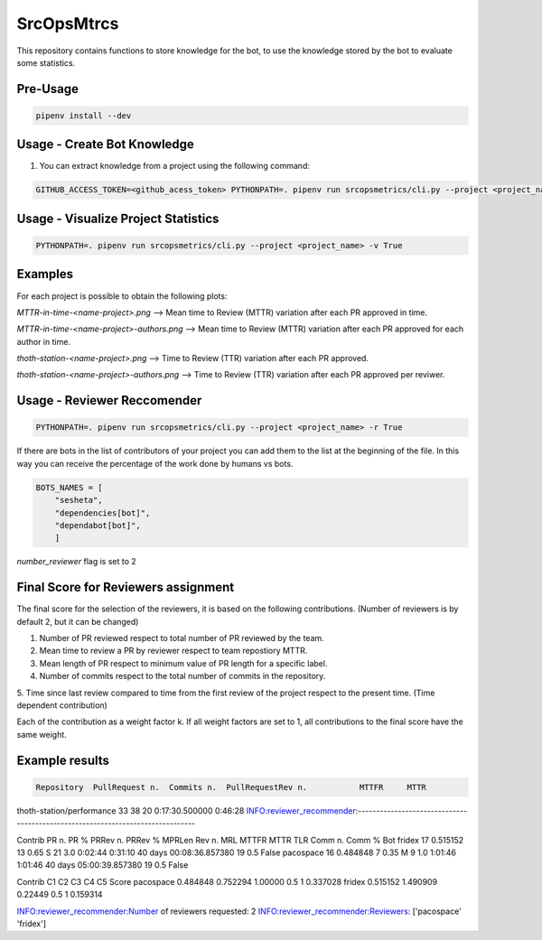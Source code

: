 SrcOpsMtrcs
------------

This repository contains functions to store knowledge for the bot,
to use the knowledge stored by the bot to evaluate some statistics.

Pre-Usage
=========

.. code-block:: console

    pipenv install --dev

Usage - Create Bot Knowledge
============================

1. You can extract knowledge from a project using the following command:

.. code-block:: console

    GITHUB_ACCESS_TOKEN=<github_acess_token> PYTHONPATH=. pipenv run srcopsmetrics/cli.py --project <project_name> -c True

Usage - Visualize Project Statistics
====================================

.. code-block:: console

    PYTHONPATH=. pipenv run srcopsmetrics/cli.py --project <project_name> -v True

Examples
=========
For each project is possible to obtain the following plots:

`MTTR-in-time-<name-project>.png` --> Mean time to Review (MTTR) variation after each PR approved in time.

`MTTR-in-time-<name-project>-authors.png` --> Mean time to Review (MTTR) variation after each PR approved for each author in time.

`thoth-station-<name-project>.png` --> Time to Review (TTR) variation after each PR approved.

`thoth-station-<name-project>-authors.png` --> Time to Review (TTR) variation after each PR approved per reviwer.

Usage - Reviewer Reccomender
============================

.. code-block:: console

    PYTHONPATH=. pipenv run srcopsmetrics/cli.py --project <project_name> -r True

If there are bots in the list of contributors of your project you can add them to the list
at the beginning of the file. In this way you can receive the percentage of the work
done by humans vs bots.

.. code-block:: console

    BOTS_NAMES = [
        "sesheta",
        "dependencies[bot]",
        "dependabot[bot]",
        ]

`number_reviewer` flag is set to 2

Final Score for Reviewers assignment
=====================================

The final score for the selection of the reviewers, it is based on the following
contributions. (Number of reviewers is by default 2, but it can be changed)

1. Number of PR reviewed respect to total number of PR reviewed by the team.

2. Mean time to review a PR by reviewer respect to team repostiory MTTR.

3. Mean length of PR respect to minimum value of PR length for a specific label.

4. Number of commits respect to the total number of commits in the repository.

5. Time since last review compared to time from the first review of the project respect to the present time.
(Time dependent contribution)

Each of the contribution as a weight factor k. If all weight factors are set to 1,
all contributions to the final score have the same weight.

Example results
===============

.. code-block:: console

               Repository  PullRequest n.  Commits n.  PullRequestRev n.           MTTFR     MTTR

thoth-station/performance              33          38                 20  0:17:30.500000  0:46:28
INFO:reviewer_recommender:-------------------------------------------------------------------------------

Contrib  PR n.      PR %  PRRev n.  PRRev % MPRLen  Rev n.  MRL    MTTFR     MTTR                     TLR  Comm n.  Comm %    Bot
fridex     17  0.515152        13     0.65      S      21  3.0  0:02:44  0:31:10 40 days 00:08:36.857380       19     0.5  False
pacospace  16  0.484848         7     0.35      M       9  1.0  1:01:46  1:01:46 40 days 05:00:39.857380       19     0.5  False

Contrib        C1        C2       C3   C4  C5     Score
pacospace  0.484848  0.752294  1.00000  0.5   1  0.337028
fridex     0.515152  1.490909  0.22449  0.5   1  0.159314

INFO:reviewer_recommender:Number of reviewers requested: 2
INFO:reviewer_recommender:Reviewers: ['pacospace' 'fridex']


